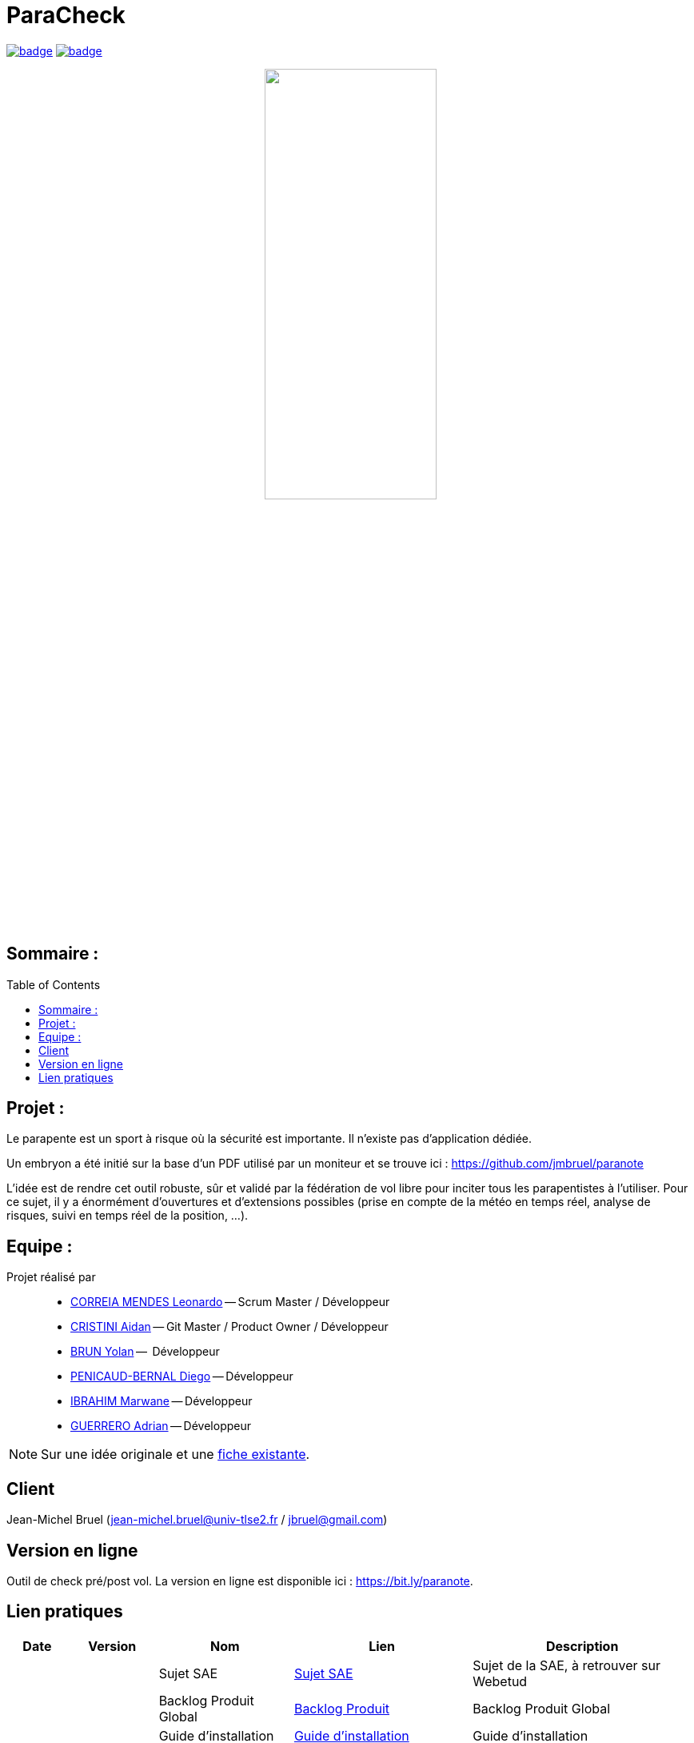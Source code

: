 = ParaCheck 
:toc: macro

image:https://github.com/Diego-PB/ParaCheck/actions/workflows/flutter-ci.yml/badge.svg[link=https://github.com/Diego-PB/ParaCheck/actions/workflows/flutter-ci.yml, title="CI Status"]
image:https://github.com/Diego-PB/ParaCheck/actions/workflows/pages/pages-build-deployment/badge.svg[link=https://Diego-PB.github.io/ParaCheck/, title="GitHub Pages"]

++++
<p align="center">
  <img src="./img/Paracheck_logo.png" width="50%">
</p>
++++

== Sommaire :

toc::[]

== Projet : 

Le parapente est un sport à risque où la sécurité est importante.
Il n’existe pas d’application dédiée.

Un embryon a été initié sur la base d’un PDF utilisé par un moniteur et se trouve ici :
https://github.com/jmbruel/paranote

L’idée est de rendre cet outil robuste, sûr et validé par la fédération de vol libre pour inciter tous les parapentistes à l’utiliser.
Pour ce sujet, il y a énormément d’ouvertures et d’extensions possibles (prise en compte de la météo en temps réel, analyse de risques, suivi en temps réel de la position, …).

== Equipe :

Projet réalisé par::

- link:https://github.com/leonardo-correiamendes[CORREIA MENDES Leonardo] -- Scrum Master / Développeur
- link:https://github.com/Smogita[CRISTINI Aidan] -- Git Master / Product Owner / Développeur
- link:https://github.com/YolanBrun[BRUN Yolan] --  Développeur
- link:https://github.com/Diego-PB[PENICAUD-BERNAL Diego] -- Développeur
- link:https://github.com/marwane-ibrahim[IBRAHIM Marwane] -- Développeur
- link:https://github.com/adrian-guerrero[GUERRERO Adrian] -- Développeur

NOTE: Sur une idée originale et une link:files/carnetA4.pdf[fiche existante].

== Client

Jean-Michel Bruel (jean-michel.bruel@univ-tlse2.fr / jbruel@gmail.com)

== Version en ligne

Outil de check pré/post vol. 
La version en ligne est disponible ici : https://bit.ly/paranote.

== Lien pratiques 


[cols="1,2,3,4,5",options="header"]
|===
| Date  | Version  | Nom              | Lien | Description
|   |   | Sujet SAE    | https://webetud.iut-blagnac.fr/pluginfile.php/61576/mod_resource/content/1/SAES5.01_Support.pdf[Sujet SAE] | Sujet de la SAE, à retrouver sur Webetud
|   |   | Backlog Produit Global | https://github.com/users/Diego-PB/projects/4/[Backlog Produit] | Backlog Produit Global
|   |   | Guide d'installation | https://github.com/Diego-PB/ParaCheck/blob/main/Documentations/guide_installation.adoc[Guide d'installation] | Guide d'installation
| Sem. 36 ( 01/09/25 - 05/09/25 )  | Sprint 0 | Sprint 0 | https://github.com/users/Diego-PB/projects/5[Sprint 0] | Sprint 0, avec User Story et tâches associées
|   | Sprint 0 | Documentation Utilisateur | https://github.com/Diego-PB/ParaCheck/blob/main/Documentations/Sprint_0/documentation_utilisateur_v0.adoc[Documentation Utilisateur] | Installation et présentation du projet avec ses fonctionnalités
|   | Sprint 0 | Documentation Technique | https://github.com/Diego-PB/ParaCheck/blob/main/Documentations/Sprint_0/documentation_technique_v0.adoc[Documentation Technique] | Fonctionnement et fichiers clés du projet
|   | Sprint 0 | Release de fin de Sprint 0 | https://github.com/Diego-PB/ParaCheck/releases/tag/V0[Release de fin de Sprint 0] | Release de fin de Sprint 0
|   | Sprint 0 | Prévision Sprint 1 | https://github.com/users/Diego-PB/projects/6[Prévision Sprint 1] | Prévision du prochain Sprint (1)
| Sem. 37-38 ( 08/09/25 - 19/09/25 ) | Sprint 1 | Sprint 1 | https://github.com/users/Diego-PB/projects/6[Sprint 1] | Sprint 1, avec User Story et tâches associées
|   | Sprint 1 | Cahier de tests | https://github.com/Diego-PB/ParaCheck/blob/main/Documentations/Sprint_1/cahier_test_v1.adoc[Cahier de tests] | Cahiers de tests
|   | Sprint 1 | Documentation Utilisateur | https://github.com/Diego-PB/ParaCheck/blob/main/Documentations/Sprint_1/documentation_utilisateur_v1.adoc[Documentation Utilisateur]| Installation et présentation du projet avec ses fonctionnalités
|   | Sprint 1 | Documentation Technique | https://github.com/Diego-PB/ParaCheck/blob/main/Documentations/Sprint_1/documentation_technique_v1.adoc[Documentation Technique] | Fonctionnement et fichiers clés du projet
|   | Sprint 1 | Release de fin de Sprint 1 | https://github.com/Diego-PB/ParaCheck/releases/tag/V1[Release de fin de Sprint 1] | Release de fin de Sprint 1
|   | Sprint 1 | Prévision Sprint 2 | https://github.com/users/Diego-PB/projects/7[Prévision Sprint 2] | Prévision du prochain Sprint (2) 
| Sem. 39-40 ( 22/09/25 - 03/10/25 )   | Sprint 2 | Sprint 2 |  https://github.com/users/Diego-PB/projects/7[Sprint 2] | Sprint 2, avec User Story et tâches associées
|   | Sprint 2 | Cahier de tests | https://github.com/Diego-PB/ParaCheck/blob/main/Documentations/Sprint_2/cahier_test_v2.adoc[Cahier de tests] | Cahiers de tests
|   | Sprint 2 | Documentation Utilisateur |  https://github.com/Diego-PB/ParaCheck/blob/main/Documentations/Sprint_2/documentation_utilisateur_v2.adoc[Documentation Utilisateur] |  Installation et présentation du projet avec ses fonctionnalités
|   | Sprint 2 | Documentation Technique | https://github.com/Diego-PB/ParaCheck/blob/main/Documentations/Sprint_2/documentation_technique_v2.adoc[Documentation Technique] | Fonctionnement et fichiers clés du projet
|   | Sprint 2 | Release de fin de Sprint 2 | [Release de fin de Sprint 2] | Release de fin de Sprint 2
|===
